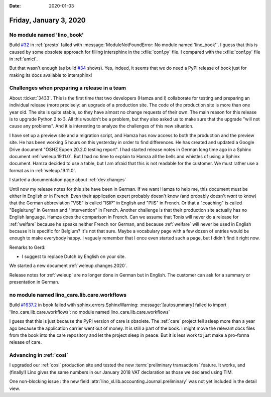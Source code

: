 :date: 2020-01-03

=======================
Friday, January 3, 2020
=======================

No module named 'lino_book'
===========================

Build `#32 <https://travis-ci.org/lino-framework/presto/builds/632035378>`_ in
:ref:`presto` failed with :message:`ModuleNotFoundError: No module named
'lino_book'`.  I guess that this is caused by some obsolete approach for filling
intersphinx in the :xfile:`conf.py` file. I compared with the :xfile:`conf.py`
file in :ref:`amici`.

But that wasn't enough (as build `#34
<https://travis-ci.org/lino-framework/presto/builds/632146350>`__ shows).  Yes,
indeed, it seems that we do need a PyPI release of book just for making its docs
available to intersphinx!

Challenges when preparing a release in a team
=============================================

About :ticket:`3433`. This is the first time that two developers (Hamza and I)
collaborate for testing and preparing an individual release (more precisely: an
upgrade of a production site.  The code of the production site is more than one
year old. The site is quite stable, so they have almost no change requests of
their own. The main reason for this release is to upgrade Python 2 to 3.  All
this wouldn't be a problem, but they also asked us to make sure that the upgrade
"will not cause any problems". And it is interesting to analyze the challenges
of this new situation.

I have set up a preview site and a migration script, and Hamza has now access to
both the production and the preview site.  He has been working 5 hours on this
yesterday in order to find differences. He has created and updated a Google
Drive document "ÖSHZ Eupen 20.2.0 testing report". I had started release notes in
German long time ago in a Sphinx document :ref:`weleup.19.11.0`. But I had no
time to explain to Hamza all the bells and whistles of using a Sphinx document.
Hamza decided to use a table, but I am afraid that this is not readable for the
customer. We must rather use a format as in :ref:`weleup.19.11.0`.

I started a documentation page about :ref:`dev.changes`

Until now my release notes for this site have been in German. If we want Hamza
to help me, this document must be either in English or in French. Even their
application expert probably doesn't know (and probably doesn't *want* to know)
that the German abbreviation "VSE" is called "ISIP" in English and "PIIS" in
French.  Or that a "coaching" is called "Begleitung" in German and
"Intervention" in French. Another challenge is that their production site
actually has no English language.  Hamza does the comparison in French.  Can we
assume that Tonis will never do a release for :ref:`welfare` because he speaks
neither French nor German, and because :ref:`welfare` will never be used in
English because it is specific for Belgium? It's not that sure.  Maybe a
vocabulary page with a few dozen of entries would be enough to make everybody
happy.  I vaguely remember that I once even started such a page, but I didn't
find it right now.

Remarks to Gerd:

- I suggest to replace Dutch by English on your site.


We started a new document :ref:`weleup.changes.2020`.

Release notes for :ref:`weleup` are no longer done in German but in English.
The customer can ask for a summary or presentation in German.


no module named lino_care.lib.care.workflows
============================================

Build `#1637.2 <https://travis-ci.org/lino-framework/book/jobs/632146357>`_ in
book failed with sphinx.errors.SphinxWarning:
:message:`[autosummary] failed to import 'lino_care.lib.care.workflows': no module named lino_care.lib.care.workflows`

I guess that this is just because the PyPI version of care is obsolete. The
:ref:`care` project fell asleep more than a year ago because the application
carrier went out of money.  It is still a part of the book.  I might move the
relevant docs files from the book into the care repository and let the project
sleep in peace. But it is less work to just make a pro-forma release of care.

Advancing in :ref:`cosi`
========================

I upgraded our :ref:`cosi` production site and tested the new :term:`preliminary
transactions` feature. It works, and (finally!) Lino gives the same numbers in
our January 2018 VAT declaration as those we declared using TIM.

One non-blocking issue : the new field
:attr:`lino_xl.lib.accounting.Journal.preliminary`  was not yet included in the
detail view.
